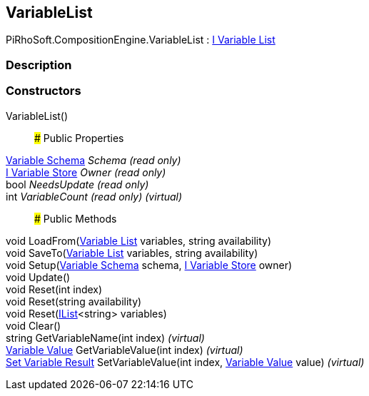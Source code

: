 [#reference/variable-list]

## VariableList

PiRhoSoft.CompositionEngine.VariableList : <<manual/i-variable-list,I Variable List>>

### Description

### Constructors

VariableList()::

### Public Properties

<<manual/variable-schema,Variable Schema>> _Schema_ _(read only)_::

<<manual/i-variable-store,I Variable Store>> _Owner_ _(read only)_::

bool _NeedsUpdate_ _(read only)_::

int _VariableCount_ _(read only)_ _(virtual)_::

### Public Methods

void LoadFrom(<<manual/variable-list,Variable List>> variables, string availability)::

void SaveTo(<<manual/variable-list,Variable List>> variables, string availability)::

void Setup(<<manual/variable-schema,Variable Schema>> schema, <<manual/i-variable-store,I Variable Store>> owner)::

void Update()::

void Reset(int index)::

void Reset(string availability)::

void Reset(https://docs.microsoft.com/en-us/dotnet/api/System.Collections.Generic.IList-1[IList^]<string> variables)::

void Clear()::

string GetVariableName(int index) _(virtual)_::

<<manual/variable-value,Variable Value>> GetVariableValue(int index) _(virtual)_::

<<manual/set-variable-result,Set Variable Result>> SetVariableValue(int index, <<manual/variable-value,Variable Value>> value) _(virtual)_::